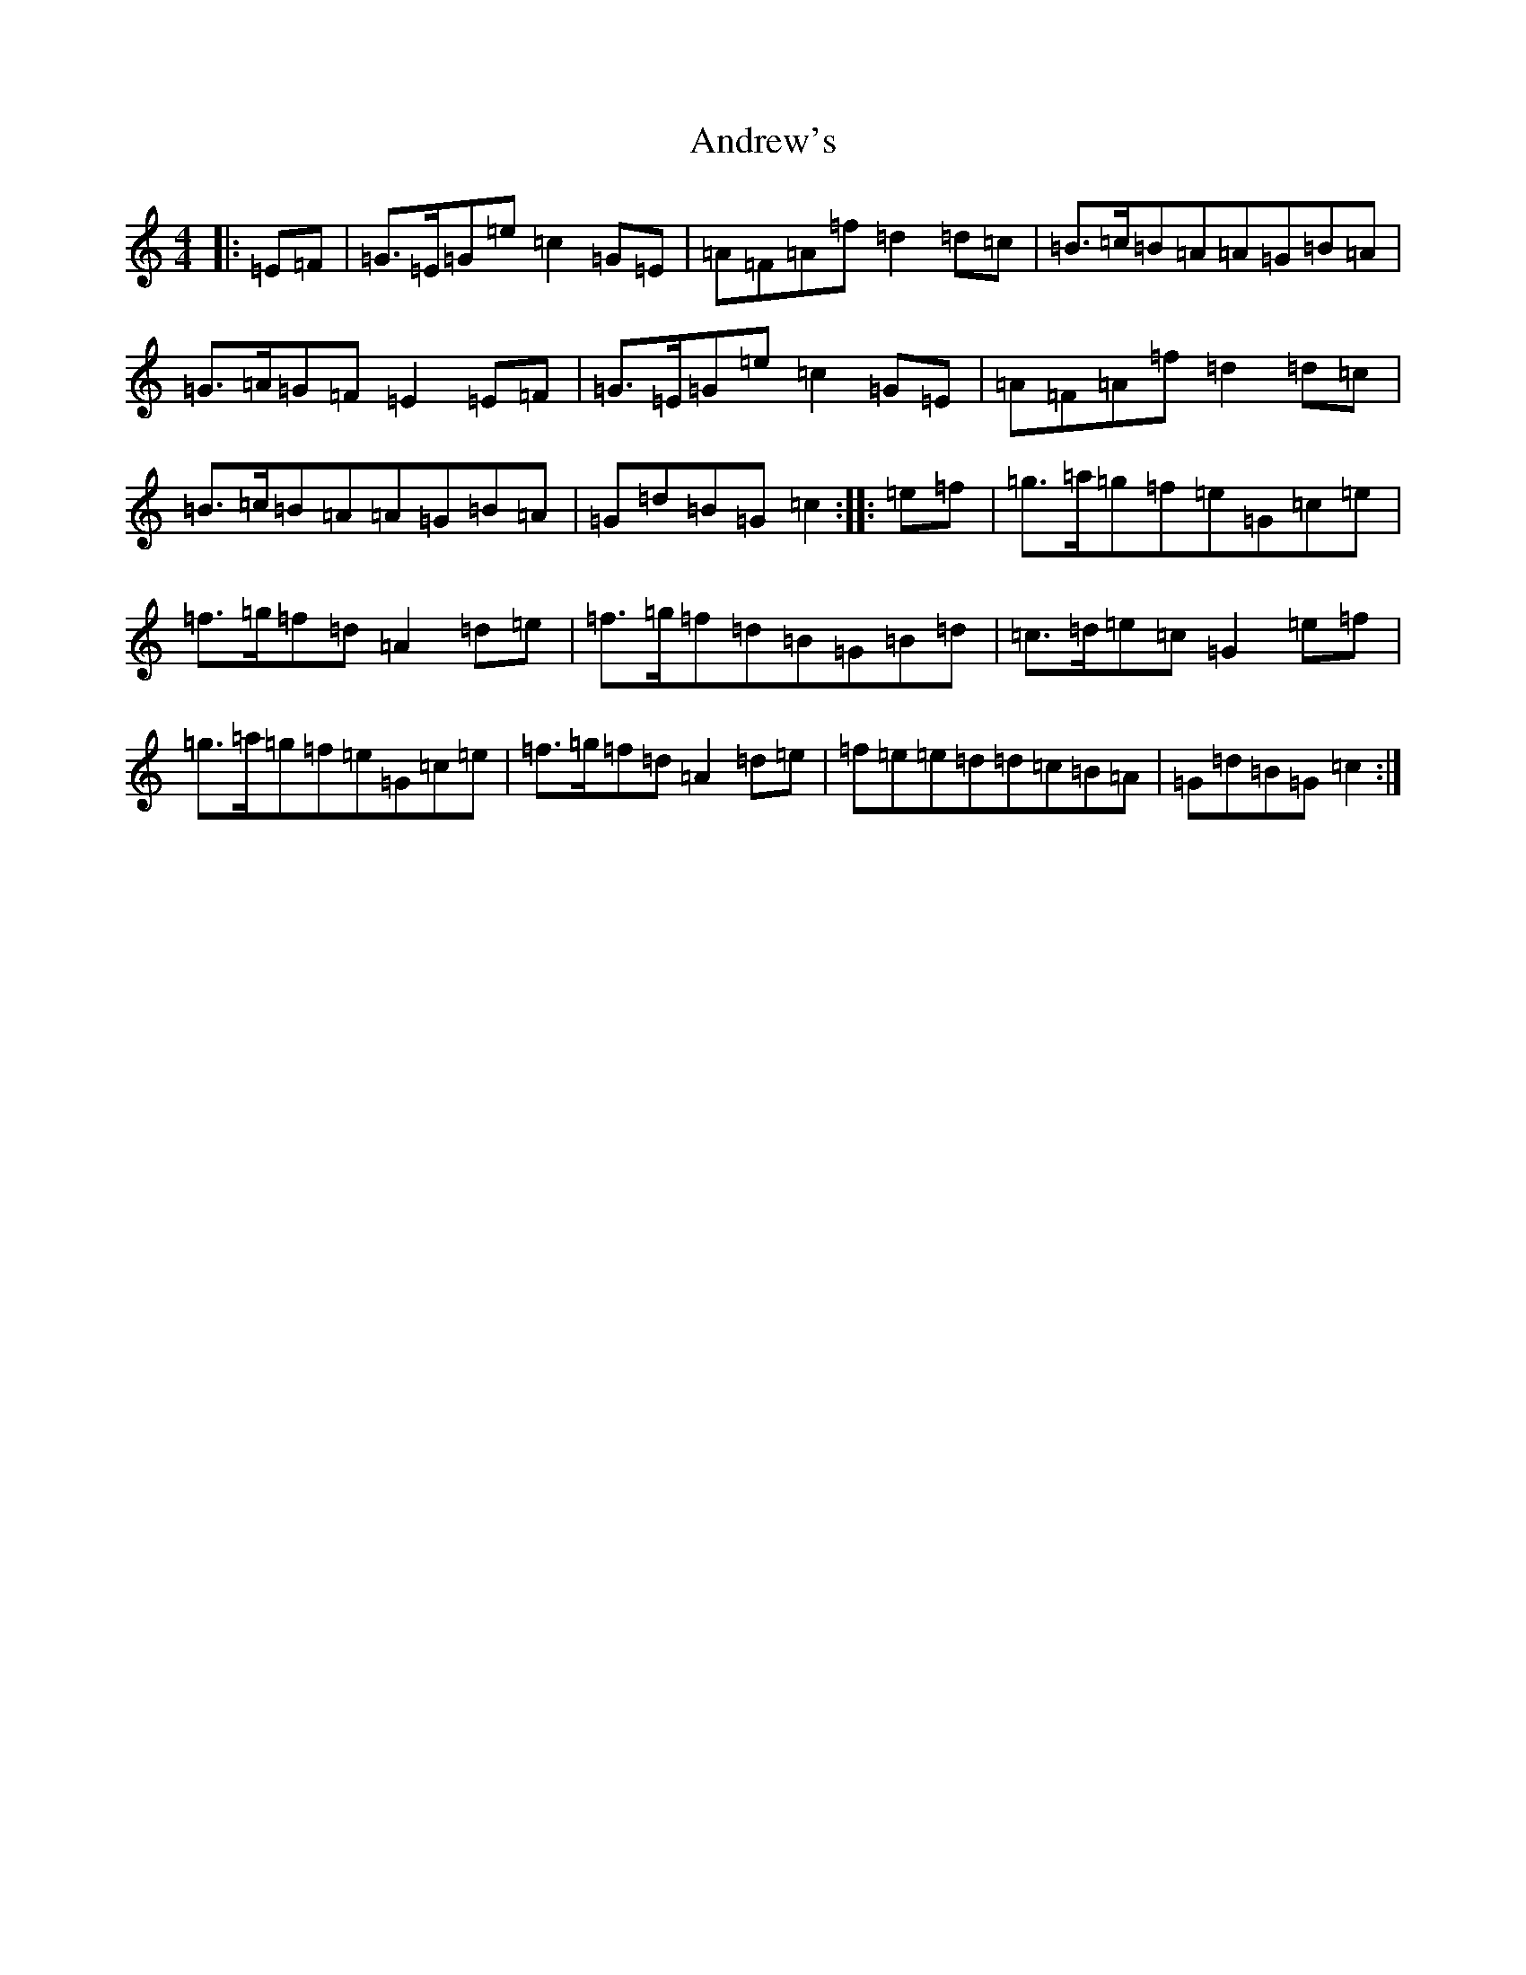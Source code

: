 X: 726
T: Andrew's
S: https://thesession.org/tunes/11768#setting11768
R: march
M:4/4
L:1/8
K: C Major
|:=E=F|=G>=E=G=e=c2=G=E|=A=F=A=f=d2=d=c|=B>=c=B=A=A=G=B=A|=G>=A=G=F=E2=E=F|=G>=E=G=e=c2=G=E|=A=F=A=f=d2=d=c|=B>=c=B=A=A=G=B=A|=G=d=B=G=c2:||:=e=f|=g>=a=g=f=e=G=c=e|=f>=g=f=d=A2=d=e|=f>=g=f=d=B=G=B=d|=c>=d=e=c=G2=e=f|=g>=a=g=f=e=G=c=e|=f>=g=f=d=A2=d=e|=f=e=e=d=d=c=B=A|=G=d=B=G=c2:|